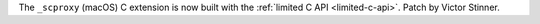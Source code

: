 The ``_scproxy`` (macOS) C extension is now built with the :ref:`limited C API
<limited-c-api>`. Patch by Victor Stinner.
